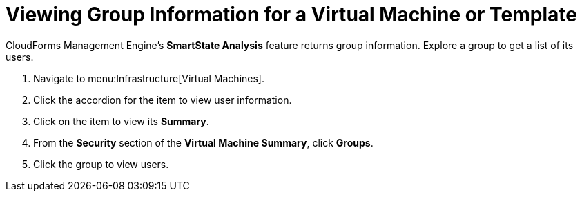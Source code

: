 [[_to_view_a_groups_members]]
= Viewing Group Information for a Virtual Machine or Template

CloudForms Management Engine's *SmartState Analysis* feature returns group information.
Explore a group to get a list of its users.

. Navigate to menu:Infrastructure[Virtual Machines].
. Click the accordion for the item to view user information.
. Click on the item to view its *Summary*.
. From the *Security* section of the *Virtual Machine Summary*, click *Groups*.
. Click the group to view users.

